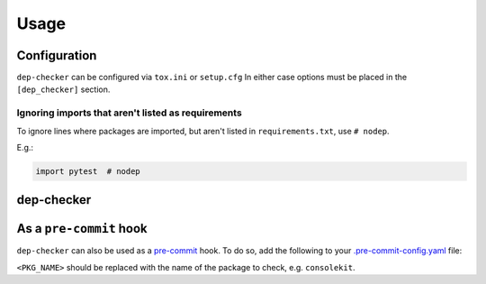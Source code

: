 =======
Usage
=======

Configuration
-----------------

``dep-checker`` can be configured via ``tox.ini`` or ``setup.cfg``
In either case options must be placed in the ``[dep_checker]`` section.

.. confval:: allowed_unused

	List of requirements which are allowed to be unused in the source code.


.. confval:: name_mapping

	Mapping of requirement names (e.g. "biopython") to the names of packages they provide (e.g. "Bio").

	.. versionadded:: 0.3.1

	**Example:**

	.. code-block:: ini

		[dep_checker]
		name_mapping =
			biopython = Bio

.. confval:: namespace_packages

	List of namespace packages, e.g. ``ruamel.yaml``.
	This currently only handles imports in the form
	``import namespace.package`` or
	``from namespace.package import object``,
	but not ``from namespace import package``.

	.. versionadded:: 0.3.1

	**Example:**

	.. code-block:: ini

		[dep_checker]
		namespace_packages =
			ruamel.yaml


Ignoring imports that aren't listed as requirements
^^^^^^^^^^^^^^^^^^^^^^^^^^^^^^^^^^^^^^^^^^^^^^^^^^^^^^

To ignore lines where packages are imported, but aren't listed in ``requirements.txt``, use ``# nodep``.

E.g.:

.. code-block:: python

	import pytest  # nodep

.. versionadded:: 0.3.1


dep-checker
-----------------

.. click:: dep_checker.__main__:main
	:prog: dep-checker


As a ``pre-commit`` hook
----------------------------

``dep-checker`` can also be used as a `pre-commit <https://pre-commit.com/>`_ hook.
To do so, add the following to your
`.pre-commit-config.yaml <https://pre-commit.com/#2-add-a-pre-commit-configuration>`_ file:

.. pre-commit::
	:rev: 0.3.1
	:hooks: dep_checker
	:args: <PKG_NAME>

``<PKG_NAME>`` should be replaced with the name of the package to check, e.g. ``consolekit``.
